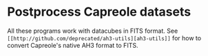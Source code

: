 * Postprocess Capreole datasets

All these programs work with datacubes in FITS format. See =[[http://github.com/deprecated/ah3-utils][ah3-utils]]= for how to convert Capreole's native AH3 format to FITS. 

